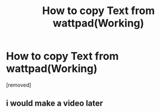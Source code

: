 #+TITLE: How to copy Text from wattpad(Working)

* How to copy Text from wattpad(Working)
:PROPERTIES:
:Author: Marco_Diaz_SVFOE
:Score: 0
:DateUnix: 1528464138.0
:DateShort: 2018-Jun-08
:END:
[removed]


** i would make a video later
:PROPERTIES:
:Author: Marco_Diaz_SVFOE
:Score: 1
:DateUnix: 1528464150.0
:DateShort: 2018-Jun-08
:END:
